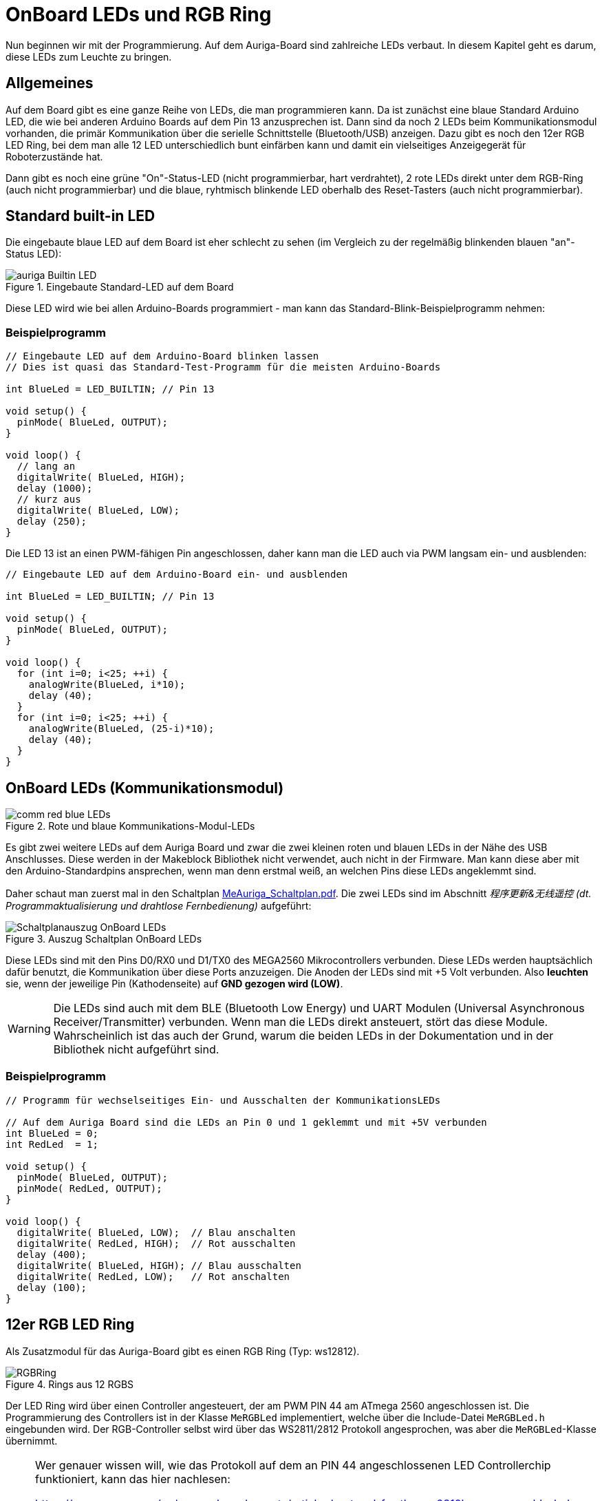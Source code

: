:imagesdir: ../images

[[chap:LEDs]]
# OnBoard LEDs und RGB Ring

Nun beginnen wir mit der Programmierung. Auf dem Auriga-Board sind zahlreiche LEDs verbaut. In diesem Kapitel geht es darum, diese LEDs zum Leuchte zu bringen.

## Allgemeines

Auf dem Board gibt es eine ganze Reihe von LEDs, die man programmieren kann. Da ist zunächst eine blaue Standard Arduino LED, die wie bei anderen Arduino Boards auf dem Pin 13 anzusprechen ist. Dann sind da noch 2 LEDs beim Kommunikationsmodul vorhanden, die primär Kommunikation über die serielle Schnittstelle (Bluetooth/USB) anzeigen. Dazu gibt es noch den 12er RGB LED Ring, bei dem man alle 12 LED unterschiedlich bunt einfärben kann und damit ein vielseitiges Anzeigegerät für Roboterzustände hat.

Dann gibt es noch eine grüne "On"-Status-LED (nicht programmierbar, hart verdrahtet), 2 rote LEDs direkt unter dem RGB-Ring (auch nicht programmierbar) und die blaue, ryhtmisch blinkende LED oberhalb des Reset-Tasters (auch nicht programmierbar).


## Standard built-in LED

Die eingebaute blaue LED auf dem Board ist eher schlecht zu sehen (im Vergleich zu der regelmäßig blinkenden blauen "an"-Status LED):

.Eingebaute Standard-LED auf dem Board
image::auriga-Builtin-LED.gif[align="left"]

Diese LED wird wie bei allen Arduino-Boards programmiert - man kann das Standard-Blink-Beispielprogramm nehmen:

### Beispielprogramm

```c++
// Eingebaute LED auf dem Arduino-Board blinken lassen
// Dies ist quasi das Standard-Test-Programm für die meisten Arduino-Boards

int BlueLed = LED_BUILTIN; // Pin 13

void setup() {
  pinMode( BlueLed, OUTPUT);
}

void loop() {
  // lang an
  digitalWrite( BlueLed, HIGH);
  delay (1000);
  // kurz aus
  digitalWrite( BlueLed, LOW);
  delay (250);
}
```

Die LED 13 ist an einen PWM-fähigen Pin angeschlossen, daher kann man die LED auch via PWM langsam ein- und ausblenden:

```c++
// Eingebaute LED auf dem Arduino-Board ein- und ausblenden

int BlueLed = LED_BUILTIN; // Pin 13

void setup() {
  pinMode( BlueLed, OUTPUT);
}

void loop() {
  for (int i=0; i<25; ++i) {
    analogWrite(BlueLed, i*10);
    delay (40);
  }
  for (int i=0; i<25; ++i) {
    analogWrite(BlueLed, (25-i)*10);
    delay (40);
  }
}

```


## OnBoard LEDs (Kommunikationsmodul)

.Rote und blaue Kommunikations-Modul-LEDs
image::comm-red-blue-LEDs.gif[align="left"]

Es gibt zwei weitere LEDs auf dem Auriga Board und zwar die zwei kleinen roten und blauen LEDs in der Nähe des USB Anschlusses. Diese werden in der Makeblock Bibliothek nicht verwendet, auch nicht in der Firmware. Man kann diese aber mit den Arduino-Standardpins ansprechen, wenn man denn erstmal weiß, an welchen Pins diese LEDs angeklemmt sind.

Daher schaut man zuerst mal in den Schaltplan link:downloads/MeAuriga_Schaltplan.pdf[MeAuriga_Schaltplan.pdf]. 
Die zwei LEDs sind im Abschnitt _程序更新&无线遥控 (dt. Programmaktualisierung und drahtlose Fernbedienung)_ aufgeführt:

.Auszug Schaltplan OnBoard LEDs
image::Schaltplanauszug_OnBoard_LEDs.png[align="left"]

Diese LEDs sind mit den Pins D0/RX0 und D1/TX0 des MEGA2560 Mikrocontrollers verbunden. Diese LEDs werden hauptsächlich dafür benutzt, die Kommunikation über diese Ports anzuzeigen. Die Anoden der LEDs sind mit +5 Volt verbunden. Also **leuchten** sie, wenn der jeweilige Pin (Kathodenseite) auf **GND gezogen wird (LOW)**.

[WARNING]
====
Die LEDs sind auch mit dem BLE (Bluetooth Low Energy) und UART Modulen (Universal Asynchronous Receiver/Transmitter) verbunden. Wenn man die LEDs direkt ansteuert, stört das diese Module. Wahrscheinlich ist das auch der Grund, warum die beiden LEDs in der Dokumentation und in der Bibliothek nicht aufgeführt sind.
====

### Beispielprogramm

```c++
// Programm für wechselseitiges Ein- und Ausschalten der KommunikationsLEDs

// Auf dem Auriga Board sind die LEDs an Pin 0 und 1 geklemmt und mit +5V verbunden
int BlueLed = 0;
int RedLed  = 1;

void setup() {
  pinMode( BlueLed, OUTPUT);
  pinMode( RedLed, OUTPUT);
}

void loop() {
  digitalWrite( BlueLed, LOW);  // Blau anschalten
  digitalWrite( RedLed, HIGH);  // Rot ausschalten
  delay (400);
  digitalWrite( BlueLed, HIGH); // Blau ausschalten
  digitalWrite( RedLed, LOW);   // Rot anschalten
  delay (100);
}
```


## 12er RGB LED Ring

Als Zusatzmodul für das Auriga-Board gibt es einen RGB Ring (Typ: ws12812).

.Rings aus 12 RGBS
image::RGBRing.gif[]

Der LED Ring wird über einen Controller angesteuert, der am PWM PIN 44 am ATmega 2560 angeschlossen ist.
Die Programmierung des Controllers ist in der Klasse `MeRGBLed` implementiert, welche über die Include-Datei `MeRGBLed.h` eingebunden wird. Der RGB-Controller selbst wird über das WS2811/2812 Protokoll angesprochen, was aber die `MeRGBLed`-Klasse übernimmt.

[NOTE]
====
Wer genauer wissen will, wie das Protokoll auf dem an PIN 44 angeschlossenen LED Controllerchip funktioniert, kann das hier nachlesen:

https://www.arrow.com/en/research-and-events/articles/protocol-for-the-ws2812b-programmable-led

Wenn man dann mal in den Code der Klasse MeRGBLed innerhalb der MakeBlock Bibliothek schaut, dann findet man die im Text erwähnten Timings und den Assembler code zum Übertragen der Daten.

```c
#define w_zeropulse (350)  // +- 150 ns
#define w_onepulse  (900)  // +- 150 ns
#define w_totalperiod (1250)
```
====

Grundsätzlich hält die Klasse eine Datenstruktur für die RGB-Informationen jeder einzelnen RGB. Die Konfiguration der RGB kann nun durch Zugriffsfunktionen wie `setColorAt()` geändert werden. Dabei wird zunächst nur der interne Zustand des Klassenobjekts geändert. Die Ansteuerung des Controllers selbst und damit das Umschalten der LEDs erfolgt erst beim Aufruf von `show()`.

Die LED 0 (bzw. 1. LED) ist übrigends die LED auf "1 Uhr", wenn man sich das Bild oben anschaut. Die oberste LED ("12 Uhr") ist die LED 11 und LED 2 (bzw. 3. LED) zeigt in Richtung "Vorwärts" des Land Raider Modells.


### Beispielprogramm

```c++
// Testprogramm für den LED Ring auf dem Auriga Board.

// Zuerst den Header für das Auriga-Board einbinden
#include <MeAuriga.h>

// Der Auriga on-board LED Ring hat 12 LEDs. Zur Vereinfachung der Lesbarkeit
// legen wir hier ein Define fest.
#define LEDNUM  12

// Beim Auriga-Board steuern wird den on-board LED Ring an.
// Die Klasse MeRGBLed bietet die Schnittstellenfunktionen dafür.
// Im Constructor übergeben wir den Port 0
MeRGBLed led( PORT0, LEDNUM );

void setup() {
  // LED Ring Controller ist am PWM PIN D44 angeschlossen
  led.setpin( 44 );
  // Nach dem Setzen des Pin muss minimal kurz gewartet werden.
  // Wenn man den delay()-Aufruf vergisst, dann wird nach dem 
  // led.show() Befehl die erste LED in grün angezeigt.
  delay(1);
  // nun können wir die initalen LED-Werte (alle AUS/SCHWARZ) setzen
  // (Die Klasse MeRGBLed setzt anfänglich alle LEDs auf schwarz/aus, man kann
  //  aber auch led.setColor(0,0,0) vor dem led.show() nochmal aufrufen)
  led.show();
}

void loop() {
  // wir setzen nun unterschiedliche Farben in den LEDs und schalten diese dann jeweils an
  for (uint8_t i = 0; i < LEDNUM; ++i ) {
    // alle ausschalten
    led.setColor(0,0,0);
    // die LED mit Index i anschalten
    led.setColorAt( i, i*20, 0, (LEDNUM-i-1)*20 ); // i = 0...11
    // LED Einstellungen an den LED controller übertragen
    // (erst mit diesem Befehl ändern sich tatsächlich die Farben)
    led.show();
    delay(100);
  }
}
```

Grundlegende Herangehensweise ist immer:

- Farbe ändern einzelner LEDs mit `setColorAt()` oder aller zusammen mit `setColor()`
- dann die Farben an den Controller und damit an den LED-Ring übertragen mit `show()`


### Die wichtigsten Funktionen der MeRGBLed Klasse

```c++
// Alle RGB mit der gleichen Farbe setzen
bool MeRGBLed::setColor(uint8_t red, uint8_t green, uint8_t blue);
// Alle RGB (index=0) setzen, oder einzelne (1-basierte Indizierung; index = 1...LEDNUM)
bool MeRGBLed::setColor(uint8_t index, uint8_t red, uint8_t green, uint8_t blue);
// Einzelne LED setzen (index = 0...LEDNUM-1); 0-basierte Indizierung der LED
bool MeRGBLed::setColorAt(uint8_t index, uint8_t red, uint8_t green, uint8_t blue);
// Gesetzte Farben an den Controller und damit an die LED übertragen (500 µs Wartezeit bei jedem Aufruf)
bool MeRGBLed::show();
```

### Programmierideen

Den RGB-Ring kann man prima für verschiedene Sachen nutzen, bspw.:

- zur Anzeige von Sensordaten, bspw. den Abstand beim Entfernungssensor
- Kompassrichtung anzeigen oder Fahrrichtung
- die verstrichenen Sekunden oder den Zeitverlauf anzeigen
- oder einfach nur eine coole Knight-Rider Animation bauen


